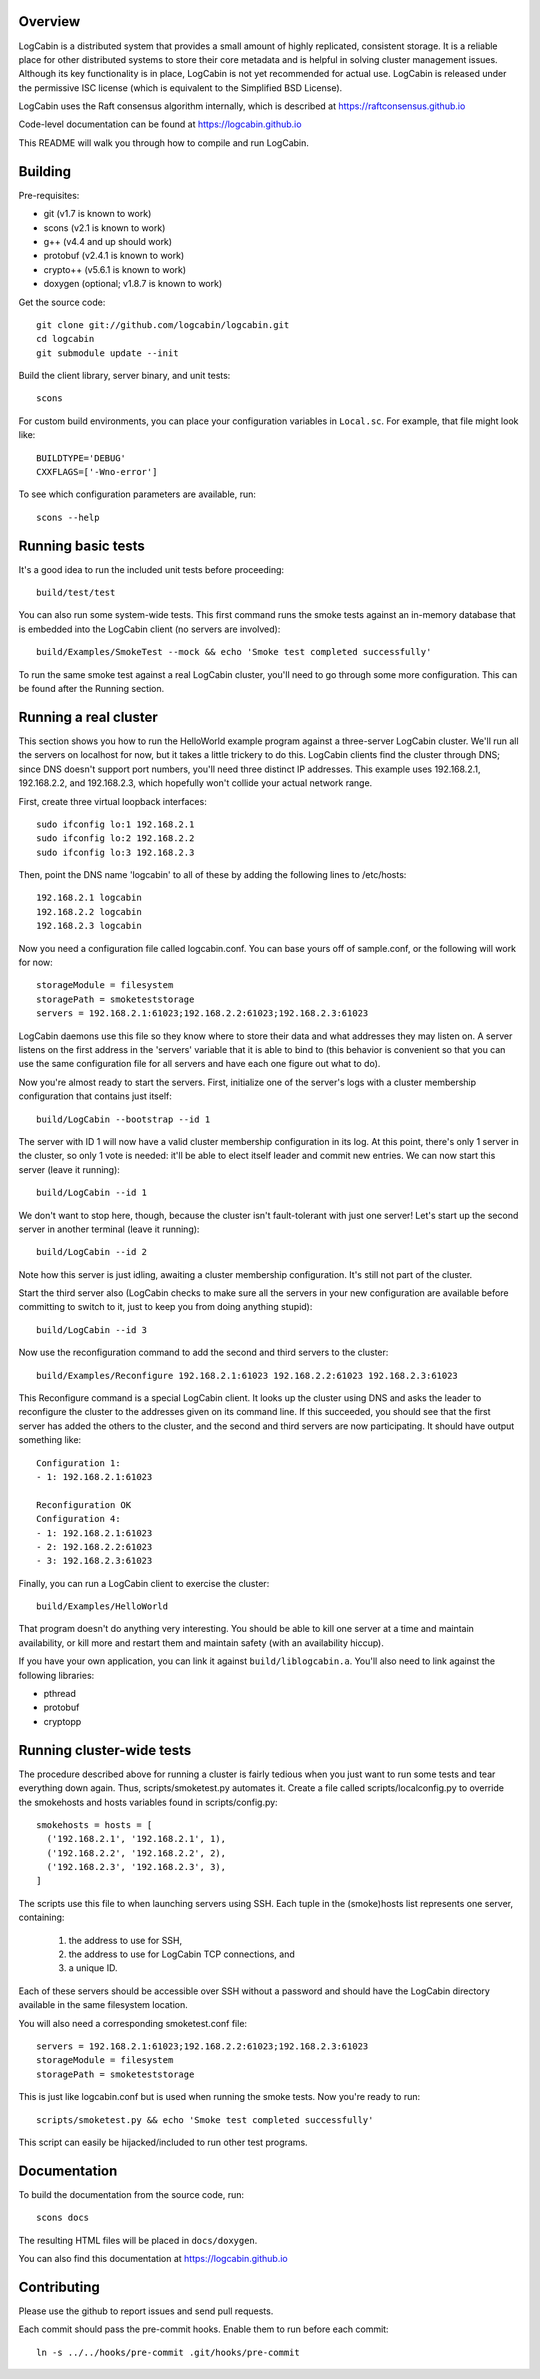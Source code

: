 Overview
========

LogCabin is a distributed system that provides a small amount of highly
replicated, consistent storage. It is a reliable place for other distributed
systems to store their core metadata and is helpful in solving cluster
management issues. Although its key functionality is in place, LogCabin is not
yet recommended for actual use. LogCabin is released under the permissive ISC
license (which is equivalent to the Simplified BSD License).

LogCabin uses the Raft consensus algorithm internally, which is described at
https://raftconsensus.github.io

Code-level documentation can be found at https://logcabin.github.io

This README will walk you through how to compile and run LogCabin.

Building
========

Pre-requisites:

- git (v1.7 is known to work)
- scons (v2.1 is known to work)
- g++ (v4.4 and up should work)
- protobuf (v2.4.1 is known to work)
- crypto++ (v5.6.1 is known to work)
- doxygen (optional; v1.8.7 is known to work)

Get the source code::

 git clone git://github.com/logcabin/logcabin.git
 cd logcabin
 git submodule update --init


Build the client library, server binary, and unit tests::

 scons

For custom build environments, you can place your configuration variables in
``Local.sc``. For example, that file might look like::

 BUILDTYPE='DEBUG'
 CXXFLAGS=['-Wno-error']

To see which configuration parameters are available, run::

 scons --help

Running basic tests
===================

It's a good idea to run the included unit tests before proceeding::

 build/test/test

You can also run some system-wide tests. This first command runs the smoke
tests against an in-memory database that is embedded into the LogCabin client
(no servers are involved)::

 build/Examples/SmokeTest --mock && echo 'Smoke test completed successfully'

To run the same smoke test against a real LogCabin cluster, you'll need to go
through some more configuration. This can be found after the Running section.

Running a real cluster
======================

This section shows you how to run the HelloWorld example program against a
three-server LogCabin cluster. We'll run all the servers on localhost for now,
but it takes a little trickery to do this. LogCabin clients find the cluster
through DNS; since DNS doesn't support port numbers, you'll need three distinct
IP addresses. This example uses 192.168.2.1, 192.168.2.2, and 192.168.2.3,
which hopefully won't collide your actual network range.

First, create three virtual loopback interfaces::

 sudo ifconfig lo:1 192.168.2.1
 sudo ifconfig lo:2 192.168.2.2
 sudo ifconfig lo:3 192.168.2.3

Then, point the DNS name 'logcabin' to all of these by adding the following
lines to /etc/hosts::

 192.168.2.1 logcabin
 192.168.2.2 logcabin
 192.168.2.3 logcabin

Now you need a configuration file called logcabin.conf. You can base yours off
of sample.conf, or the following will work for now::

  storageModule = filesystem
  storagePath = smoketeststorage
  servers = 192.168.2.1:61023;192.168.2.2:61023;192.168.2.3:61023

LogCabin daemons use this file so they know where to store their data and what
addresses they may listen on. A server listens on the first address in the
'servers' variable that it is able to bind to (this behavior is convenient so
that you can use the same configuration file for all servers and have each one
figure out what to do).

Now you're almost ready to start the servers. First, initialize one of the
server's logs with a cluster membership configuration that contains just
itself::

  build/LogCabin --bootstrap --id 1

The server with ID 1 will now have a valid cluster membership configuration in
its log. At this point, there's only 1 server in the cluster, so only 1 vote is
needed: it'll be able to elect itself leader and commit new entries. We can now
start this server (leave it running)::

 build/LogCabin --id 1

We don't want to stop here, though, because the cluster isn't fault-tolerant
with just one server! Let's start up the second server in another terminal
(leave it running)::

 build/LogCabin --id 2

Note how this server is just idling, awaiting a cluster membership
configuration. It's still not part of the cluster.

Start the third server also (LogCabin checks to make sure all the servers in
your new configuration are available before committing to switch to it, just to
keep you from doing anything stupid)::

 build/LogCabin --id 3

Now use the reconfiguration command to add the second and third servers to the
cluster::

  build/Examples/Reconfigure 192.168.2.1:61023 192.168.2.2:61023 192.168.2.3:61023

This Reconfigure command is a special LogCabin client. It looks up the cluster
using DNS and asks the leader to reconfigure the cluster to the addresses given
on its command line. If this succeeded, you should see that the first server
has added the others to the cluster, and the second and third servers are now
participating. It should have output something like::

 Configuration 1:
 - 1: 192.168.2.1:61023
 
 Reconfiguration OK
 Configuration 4:
 - 1: 192.168.2.1:61023
 - 2: 192.168.2.2:61023
 - 3: 192.168.2.3:61023

Finally, you can run a LogCabin client to exercise the cluster::

 build/Examples/HelloWorld

That program doesn't do anything very interesting. You should be able to kill
one server at a time and maintain availability, or kill more and restart
them and maintain safety (with an availability hiccup).

If you have your own application, you can link it against
``build/liblogcabin.a``. You'll also need to link against the following
libraries:

- pthread
- protobuf
- cryptopp

Running cluster-wide tests
==========================

The procedure described above for running a cluster is fairly tedious when you
just want to run some tests and tear everything down again. Thus,
scripts/smoketest.py automates it. Create a file called scripts/localconfig.py
to override the smokehosts and hosts variables found in scripts/config.py::

 smokehosts = hosts = [
   ('192.168.2.1', '192.168.2.1', 1),
   ('192.168.2.2', '192.168.2.2', 2),
   ('192.168.2.3', '192.168.2.3', 3),
 ]

The scripts use this file to when launching servers using SSH. Each tuple in
the (smoke)hosts list represents one server, containing:

 1. the address to use for SSH,
 2. the address to use for LogCabin TCP connections, and
 3. a unique ID.

Each of these servers should be accessible over SSH without a password and
should have the LogCabin directory available in the same filesystem location.

You will also need a corresponding smoketest.conf file::

  servers = 192.168.2.1:61023;192.168.2.2:61023;192.168.2.3:61023
  storageModule = filesystem
  storagePath = smoketeststorage

This is just like logcabin.conf but is used when running the smoke tests. Now
you're ready to run::

 scripts/smoketest.py && echo 'Smoke test completed successfully'

This script can easily be hijacked/included to run other test programs.

Documentation
=============

To build the documentation from the source code, run::

 scons docs

The resulting HTML files will be placed in ``docs/doxygen``.

You can also find this documentation at https://logcabin.github.io

Contributing
============

Please use the github to report issues and send pull requests.

Each commit should pass the pre-commit hooks. Enable them to run before each
commit::

 ln -s ../../hooks/pre-commit .git/hooks/pre-commit
